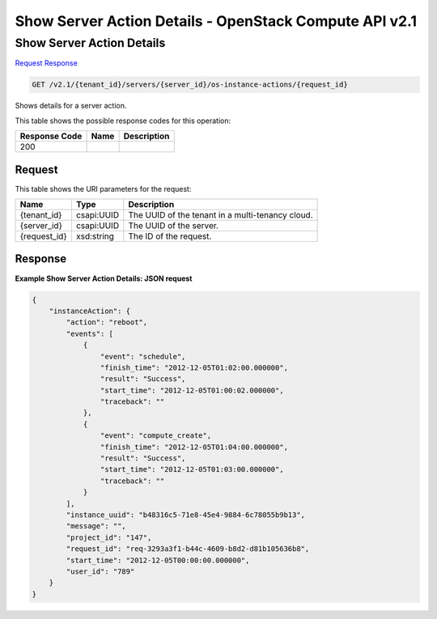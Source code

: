 =============================================================================
Show Server Action Details -  OpenStack Compute API v2.1
=============================================================================

Show Server Action Details
~~~~~~~~~~~~~~~~~~~~~~~~~

`Request <GET_show_server_action_details_v2.1_tenant_id_servers_server_id_os-instance-actions_request_id_.rst#request>`__
`Response <GET_show_server_action_details_v2.1_tenant_id_servers_server_id_os-instance-actions_request_id_.rst#response>`__

.. code-block:: javascript

    GET /v2.1/{tenant_id}/servers/{server_id}/os-instance-actions/{request_id}

Shows details for a server action.



This table shows the possible response codes for this operation:


+--------------------------+-------------------------+-------------------------+
|Response Code             |Name                     |Description              |
+==========================+=========================+=========================+
|200                       |                         |                         |
+--------------------------+-------------------------+-------------------------+


Request
^^^^^^^^^^^^^^^^^

This table shows the URI parameters for the request:

+--------------------------+-------------------------+-------------------------+
|Name                      |Type                     |Description              |
+==========================+=========================+=========================+
|{tenant_id}               |csapi:UUID               |The UUID of the tenant   |
|                          |                         |in a multi-tenancy cloud.|
+--------------------------+-------------------------+-------------------------+
|{server_id}               |csapi:UUID               |The UUID of the server.  |
+--------------------------+-------------------------+-------------------------+
|{request_id}              |xsd:string               |The ID of the request.   |
+--------------------------+-------------------------+-------------------------+








Response
^^^^^^^^^^^^^^^^^^





**Example Show Server Action Details: JSON request**


.. code::

    {
        "instanceAction": {
            "action": "reboot",
            "events": [
                {
                    "event": "schedule",
                    "finish_time": "2012-12-05T01:02:00.000000",
                    "result": "Success",
                    "start_time": "2012-12-05T01:00:02.000000",
                    "traceback": ""
                },
                {
                    "event": "compute_create",
                    "finish_time": "2012-12-05T01:04:00.000000",
                    "result": "Success",
                    "start_time": "2012-12-05T01:03:00.000000",
                    "traceback": ""
                }
            ],
            "instance_uuid": "b48316c5-71e8-45e4-9884-6c78055b9b13",
            "message": "",
            "project_id": "147",
            "request_id": "req-3293a3f1-b44c-4609-b8d2-d81b105636b8",
            "start_time": "2012-12-05T00:00:00.000000",
            "user_id": "789"
        }
    }
    

